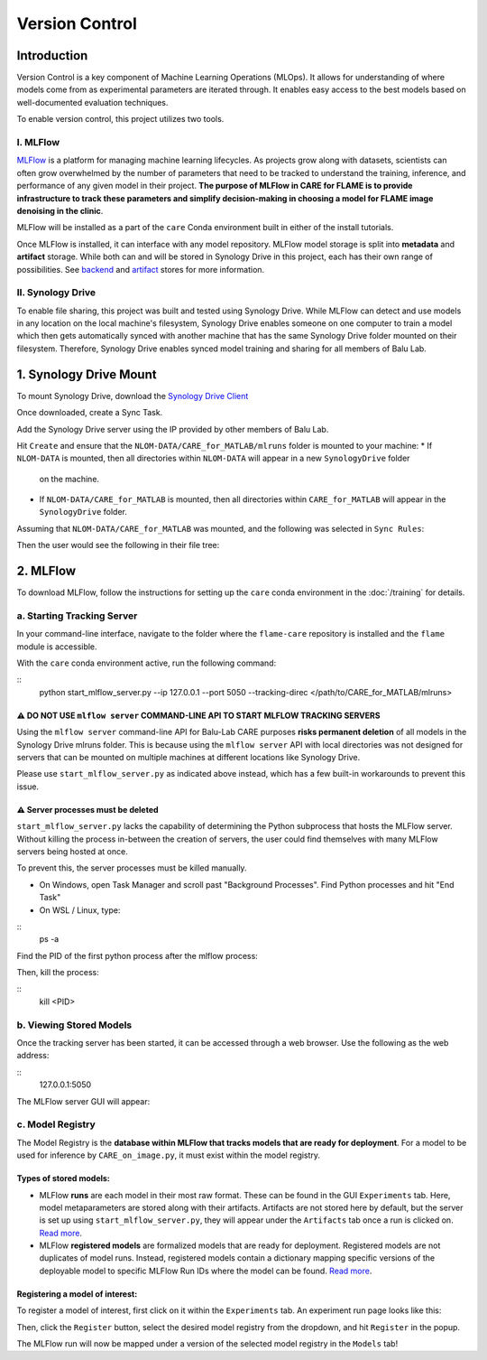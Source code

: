 ===============
Version Control
===============

Introduction
^^^^^^^^^^^^

Version Control is a key component of Machine Learning Operations (MLOps). It allows for understanding of where
models come from as experimental parameters are iterated through. It enables easy access to the best models
based on well-documented evaluation techniques.

To enable version control, this project utilizes two tools. 

I. MLFlow
~~~~~~~~~

`MLFlow <https://mlflow.org/docs/2.2.2/>`_ is a platform for managing machine learning lifecycles. As projects grow 
along with datasets, scientists can often grow overwhelmed by the number of parameters that need to be tracked to 
understand the training, inference, and performance of any given model in their project. **The purpose of MLFlow 
in CARE for FLAME is to provide infrastructure to track these parameters and simplify decision-making in choosing a 
model for FLAME image denoising in the clinic**.

MLFlow will be installed as a part of the ``care`` Conda environment built in either of the install tutorials.

Once MLFlow is installed, it can interface with any model repository. MLFlow model storage is split into **metadata**
and **artifact** storage. While both can and will be stored in Synology Drive in this project, each has their own 
range of possibilities. See `backend <https://www.mlflow.org/docs/latest/ml/tracking/backend-stores>`_ and 
`artifact <https://mlflow.org/docs/latest/ml/tracking/artifact-stores>`_ stores for more information.

II. Synology Drive
~~~~~~~~~~~~~~~~~

To enable file sharing, this project was built and tested using Synology Drive. While MLFlow can detect and use models
in any location on the local machine's filesystem, Synology Drive enables someone on one computer to train a model which
then gets automatically synced with another machine that has the same Synology Drive folder mounted on their filesystem.
Therefore, Synology Drive enables synced model training and sharing for all members of Balu Lab.

1. Synology Drive Mount
^^^^^^^^^^^^^^^^^^^^^^^

To mount Synology Drive, download the `Synology Drive Client <https://www.synology.com/en-global/support/download/RS1221RP+?version=7.2#utilities>`_

Once downloaded, create a Sync Task.

Add the Synology Drive server using the IP provided by other members of Balu Lab.

Hit ``Create`` and ensure that the ``NLOM-DATA/CARE_for_MATLAB/mlruns`` folder is mounted to your machine:
* If ``NLOM-DATA`` is mounted, then all directories within ``NLOM-DATA`` will appear in a new ``SynologyDrive`` folder 
  on the machine.
* If ``NLOM-DATA/CARE_for_MATLAB`` is mounted, then all directories within ``CARE_for_MATLAB`` will appear in the 
  ``SynologyDrive`` folder.

Assuming that ``NLOM-DATA/CARE_for_MATLAB`` was mounted, and the following was selected in ``Sync Rules``:

.. image:: ../images/versioning/SynologyDrive_sync.png

Then the user would see the following in their file tree:

.. image:: ../images/versioning/SynologyDrive_mount.png

2. MLFlow
^^^^^^^^^

To download MLFlow, follow the instructions for setting up the ``care`` conda environment in the :doc:`/training` for details.

a. Starting Tracking Server
~~~~~~~~~~~~~~~~~~~~~~~~~~~

In your command-line interface, navigate to the folder where the ``flame-care`` repository is installed and the ``flame``
module is accessible.

With the ``care`` conda environment active, run the following command:

::
    python start_mlflow_server.py --ip 127.0.0.1 --port 5050 --tracking-direc </path/to/CARE_for_MATLAB/mlruns>

⚠️ DO NOT USE ``mlflow server`` COMMAND-LINE API TO START MLFLOW TRACKING SERVERS
-----------

Using the ``mlflow server`` command-line API for Balu-Lab CARE purposes **risks permanent deletion** of all models in 
the Synology Drive mlruns folder. This is because using the ``mlflow server`` API with local directories was not designed 
for servers that can be mounted on multiple machines at different locations like Synology Drive. 

Please use ``start_mlflow_server.py`` as indicated above instead, which has a few built-in workarounds to prevent
this issue.

⚠️ Server processes must be deleted
-------------

``start_mlflow_server.py`` lacks the capability of determining the Python subprocess that hosts the MLFlow server. Without
killing the process in-between the creation of servers, the user could find themselves with many MLFlow servers being
hosted at once.

To prevent this, the server processes must be killed manually.

* On Windows, open Task Manager and scroll past "Background Processes". Find Python processes and hit "End Task"

* On WSL / Linux, type:

::
    ps -a

Find the PID of the first python process after the mlflow process:

.. image:: ../images/versioning/process.png

Then, kill the process:

::
    kill <PID>


b. Viewing Stored Models
~~~~~~~~~~~~~~~~~~~~~~~~

Once the tracking server has been started, it can be accessed through a web browser. Use the following as the web address:

::
    127.0.0.1:5050

The MLFlow server GUI will appear:

.. image:: ../images/versioning/mlflow_gui.png


c. Model Registry
~~~~~~~~~~~~~~~~~

The Model Registry is the **database within MLFlow that tracks models that are ready for deployment**. For a model to be
used for inference by ``CARE_on_image.py``, it must exist within the model registry.

Types of stored models:
-------------

* MLFlow **runs** are each model in their most raw format. These can be found in the GUI ``Experiments`` tab. Here, model
  metaparameters are stored along with their artifacts. Artifacts are not stored here by default, but the server is set
  up using ``start_mlflow_server.py``, they will appear under the ``Artifacts`` tab once a run is clicked on.
  `Read more <https://mlflow.org/docs/latest/api_reference/python_api/mlflow.html#mlflow.start_run>`_.
* MLFlow **registered models** are formalized models that are ready for deployment. Registered models are not duplicates
  of model runs. Instead, registered models contain a dictionary mapping specific versions of the deployable model to
  specific MLFlow Run IDs where the model can be found. `Read more <https://mlflow.org/docs/latest/ml/model-registry/>`_.

Registering a model of interest:
------------

To register a model of interest, first click on it within the ``Experiments`` tab. An experiment run page looks like this:

.. image:: ../images/versioning/mlflow_run_example.png

Then, click the ``Register`` button, select the desired model registry from the dropdown, and hit ``Register`` in the popup.

.. image:: ../images/versioning/mlflow_run_registration.png

The MLFlow run will now be mapped under a version of the selected model registry in the ``Models`` tab!

